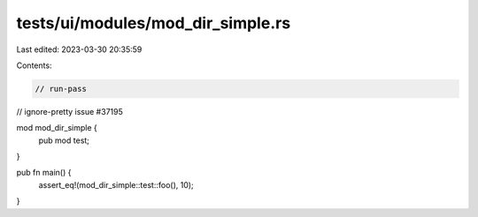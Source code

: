 tests/ui/modules/mod_dir_simple.rs
==================================

Last edited: 2023-03-30 20:35:59

Contents:

.. code-block:: rs

    // run-pass
// ignore-pretty issue #37195

mod mod_dir_simple {
    pub mod test;
}

pub fn main() {
    assert_eq!(mod_dir_simple::test::foo(), 10);
}


